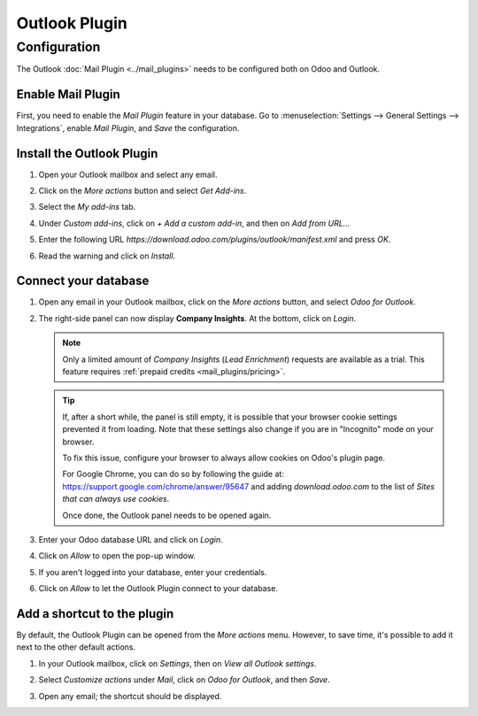 ==============
Outlook Plugin
==============

Configuration
=============

The Outlook :doc:`Mail Plugin <../mail_plugins>` needs to be configured both on Odoo and Outlook.

.. _mail-plugin/outlook/enable-mail-plugin:

Enable Mail Plugin
------------------

First, you need to enable the *Mail Plugin* feature in your database. Go to :menuselection:`Settings
--> General Settings --> Integrations`, enable *Mail Plugin*, and *Save* the configuration.

.. _mail-plugin/outlook/install-plugin:

Install the Outlook Plugin
--------------------------

#. Open your Outlook mailbox and select any email.

#. Click on the *More actions* button and select *Get Add-ins*.

   .. image:: outlook/more-actions.png
      :align: center
      :alt: More actions button in Outlook

#. Select the *My add-ins* tab.

   .. image:: outlook/my-add-ins.png
      :align: center
      :alt: My add-ins in Outlook

#. Under *Custom add-ins*, click on *+ Add a custom add-in*, and then on *Add from URL...*

   .. image:: outlook/custom-add-ins.png
      :align: center
      :alt: Custom add-ins in Outlook

#. Enter the following URL `https://download.odoo.com/plugins/outlook/manifest.xml` and press
   *OK*.

   .. image:: outlook/enter-add-in-url.png
      :align: center
      :alt: Entering the add-in URL in Outlook

#. Read the warning and click on *Install*.

   .. image:: outlook/add-in-warning.png
      :align: center
      :alt: Custom add-in installation warning in Outlook

.. _mail-plugin/outlook/connect-database:

Connect your database
---------------------

#. Open any email in your Outlook mailbox, click on the *More actions* button, and select *Odoo for
   Outlook*.

   .. image:: outlook/odoo-for-outlook.png
      :align: center
      :alt: Odoo for Outlook add-in button

#. The right-side panel can now display **Company Insights**. At the bottom, click on *Login*.

   .. image:: outlook/panel-login.png
      :align: center
      :alt: Logging in your Odoo database

   .. note::
      Only a limited amount of *Company Insights* (*Lead Enrichment*) requests are available as a
      trial. This feature requires :ref:`prepaid credits <mail_plugins/pricing>`.

   .. tip::
      If, after a short while, the panel is still empty, it is possible that your browser cookie
      settings prevented it from loading.
      Note that these settings also change if you are in "Incognito" mode on your
      browser.

      To fix this issue, configure your browser to always allow cookies on Odoo's plugin page.

      For Google Chrome, you can do so by following the guide at:
      `https://support.google.com/chrome/answer/95647 <https://support.google.com/chrome/answer/95647#:~:text=Allow%20or%20block%20cookies%20for%20a%20specific%20site>`_
      and adding `download.odoo.com` to the list of `Sites that can always use cookies`.

      Once done, the Outlook panel needs to be opened again.


#. Enter your Odoo database URL and click on *Login*.

   .. image:: outlook/enter-database-url.png
      :align: center
      :alt: Entering your Odoo database URL

#. Click on *Allow* to open the pop-up window.

   .. image:: outlook/new-window-warning.png
      :align: center
      :alt: New window pop-up warning

#. If you aren't logged into your database, enter your credentials.

#. Click on *Allow* to let the Outlook Plugin connect to your database.

   .. image:: outlook/odoo-permission.png
      :align: center
      :alt: Allowing the Outlook Plugin to connect to a database

.. _mail-plugin/outlook/add-shortcut:

Add a shortcut to the plugin
----------------------------

By default, the Outlook Plugin can be opened from the *More actions* menu. However, to save
time, it's possible to add it next to the other default actions.

#. In your Outlook mailbox, click on *Settings*, then on *View all Outlook settings*.

   .. image:: outlook/all-outlook-settings.png
      :align: center
      :alt: Viewing all Outlook settings

#. Select *Customize actions* under *Mail*, click on *Odoo for Outlook*, and then *Save*.

   .. image:: outlook/customize-actions.png
      :align: center
      :alt: Odoo for Outlook customized action

#. Open any email; the shortcut should be displayed.

   .. image:: outlook/odoo-outlook-shortcut.png
      :align: center
      :alt: Odoo for Outlook customized action
